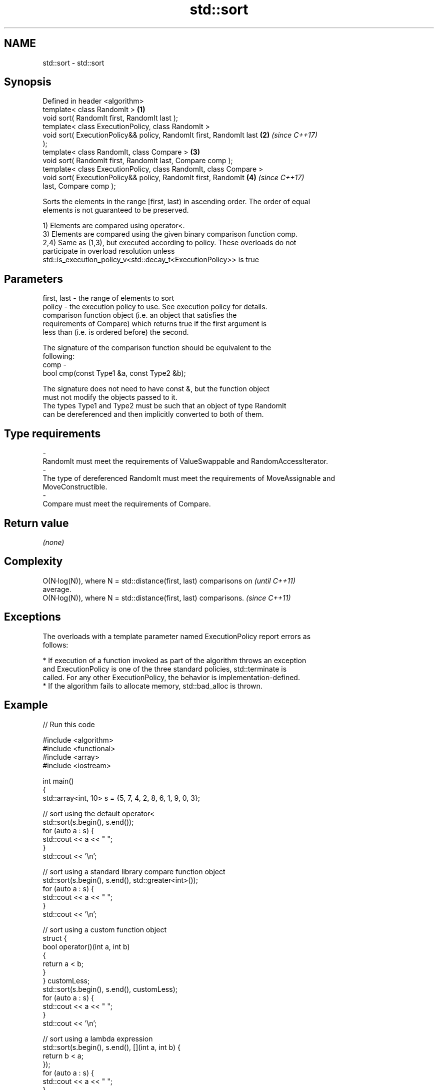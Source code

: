 .TH std::sort 3 "2017.04.02" "http://cppreference.com" "C++ Standard Libary"
.SH NAME
std::sort \- std::sort

.SH Synopsis
   Defined in header <algorithm>
   template< class RandomIt >                                         \fB(1)\fP
   void sort( RandomIt first, RandomIt last );
   template< class ExecutionPolicy, class RandomIt >
   void sort( ExecutionPolicy&& policy, RandomIt first, RandomIt last \fB(2)\fP \fI(since C++17)\fP
   );
   template< class RandomIt, class Compare >                          \fB(3)\fP
   void sort( RandomIt first, RandomIt last, Compare comp );
   template< class ExecutionPolicy, class RandomIt, class Compare >
   void sort( ExecutionPolicy&& policy, RandomIt first, RandomIt      \fB(4)\fP \fI(since C++17)\fP
   last, Compare comp );

   Sorts the elements in the range [first, last) in ascending order. The order of equal
   elements is not guaranteed to be preserved.

   1) Elements are compared using operator<.
   3) Elements are compared using the given binary comparison function comp.
   2,4) Same as (1,3), but executed according to policy. These overloads do not
   participate in overload resolution unless
   std::is_execution_policy_v<std::decay_t<ExecutionPolicy>> is true

.SH Parameters

   first, last - the range of elements to sort
   policy      - the execution policy to use. See execution policy for details.
                 comparison function object (i.e. an object that satisfies the
                 requirements of Compare) which returns true if the first argument is
                 less than (i.e. is ordered before) the second.

                 The signature of the comparison function should be equivalent to the
                 following:
   comp        -
                  bool cmp(const Type1 &a, const Type2 &b);

                 The signature does not need to have const &, but the function object
                 must not modify the objects passed to it.
                 The types Type1 and Type2 must be such that an object of type RandomIt
                 can be dereferenced and then implicitly converted to both of them. 
.SH Type requirements
   -
   RandomIt must meet the requirements of ValueSwappable and RandomAccessIterator.
   -
   The type of dereferenced RandomIt must meet the requirements of MoveAssignable and
   MoveConstructible.
   -
   Compare must meet the requirements of Compare.

.SH Return value

   \fI(none)\fP

.SH Complexity

   O(N·log(N)), where N = std::distance(first, last) comparisons on       \fI(until C++11)\fP
   average.
   O(N·log(N)), where N = std::distance(first, last) comparisons.         \fI(since C++11)\fP

.SH Exceptions

   The overloads with a template parameter named ExecutionPolicy report errors as
   follows:

     * If execution of a function invoked as part of the algorithm throws an exception
       and ExecutionPolicy is one of the three standard policies, std::terminate is
       called. For any other ExecutionPolicy, the behavior is implementation-defined.
     * If the algorithm fails to allocate memory, std::bad_alloc is thrown.

.SH Example

   
// Run this code

 #include <algorithm>
 #include <functional>
 #include <array>
 #include <iostream>
  
 int main()
 {
     std::array<int, 10> s = {5, 7, 4, 2, 8, 6, 1, 9, 0, 3};
  
     // sort using the default operator<
     std::sort(s.begin(), s.end());
     for (auto a : s) {
         std::cout << a << " ";
     }
     std::cout << '\\n';
  
     // sort using a standard library compare function object
     std::sort(s.begin(), s.end(), std::greater<int>());
     for (auto a : s) {
         std::cout << a << " ";
     }
     std::cout << '\\n';
  
     // sort using a custom function object
     struct {
         bool operator()(int a, int b)
         {
             return a < b;
         }
     } customLess;
     std::sort(s.begin(), s.end(), customLess);
     for (auto a : s) {
         std::cout << a << " ";
     }
     std::cout << '\\n';
  
     // sort using a lambda expression
     std::sort(s.begin(), s.end(), [](int a, int b) {
         return b < a;
     });
     for (auto a : s) {
         std::cout << a << " ";
     }
     std::cout << '\\n';
 }

.SH Output:

 0 1 2 3 4 5 6 7 8 9
 9 8 7 6 5 4 3 2 1 0
 0 1 2 3 4 5 6 7 8 9
 9 8 7 6 5 4 3 2 1 0

.SH See also

   partial_sort sorts the first N elements of a range
                \fI(function template)\fP 
   stable_sort  sorts a range of elements while preserving order between equal elements
                \fI(function template)\fP 
